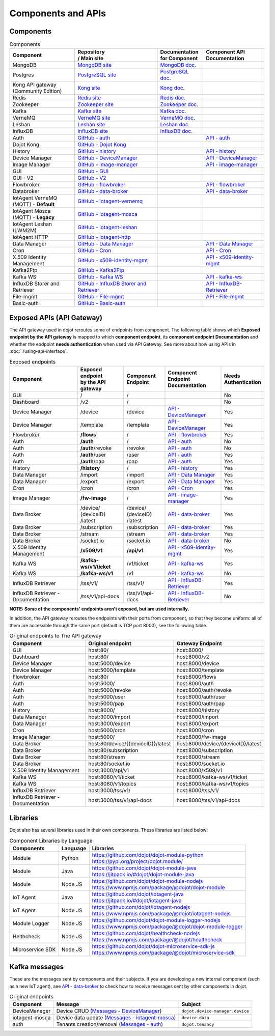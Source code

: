 Components and APIs
===================

Components
----------

.. list-table:: Components
  :header-rows: 1

  * - | Component
    - | Repository
      | / Main site
    - | Documentation
      | for Component
    - | Component API
      | Documentation
  * - MongoDB
    - `MongoDB site`_
    - `MongoDB doc.`_
    -
  * - Postgres
    - `PostgreSQL site`_
    - `PostgreSQL doc.`_
    -
  * - | Kong API gateway
      | (Community Edition)
    - `Kong site`_
    - `Kong doc.`_
    -
  * - Redis
    - `Redis site`_
    - `Redis doc.`_
    -
  * - Zookeeper
    - `Zookeeper site`_
    - `Zookeeper doc.`_
    -
  * - Kafka
    - `Kafka site`_
    - `Kafka doc.`_
    -
  * - VerneMQ
    - `VerneMQ site`_
    - `VerneMQ doc.`_
    -
  * - Leshan
    - `Leshan site`_
    - `Leshan doc.`_
    -
  * - InfluxDB
    - `InfluxDB site`_
    - `InfluxDB doc.`_
    -
  * - Auth
    - `GitHub - auth`_
    -
    - `API - auth`_
  * - Dojot Kong
    - `GitHub - Dojot Kong`_
    -
    -
  * - History
    - `GitHub - history`_
    -
    - `API - history`_
  * - Device Manager
    - `GitHub - DeviceManager`_
    -
    - `API - DeviceManager`_
  * - Image Manager
    - `GitHub - image-manager`_
    -
    - `API - image-manager`_
  * - GUI
    - `GitHub - GUI`_
    -
    -
  * - GUI - V2
    - `GitHub - V2`_
    -
    -
  * - Flowbroker
    - `GitHub - flowbroker`_
    -
    - `API - flowbroker`_
  * - Databroker
    - `GitHub - data-broker`_
    -
    - `API - data-broker`_
  * - | IotAgent VerneMQ
      | (MQTT) - **Default**
    - `GitHub - iotagent-vernemq`_
    -
    -
  * - | IotAgent Mosca
      | (MQTT) - **Legacy**
    - `GitHub - iotagent-mosca`_
    -
    -
  * - | IotAgent Leshan
      | (LWM2M)
    - `GitHub - iotagent-leshan`_
    -
    -
  * - IotAgent HTTP
    - `GitHub - iotagent-http`_
    -
    -
  * - Data Manager
    - `GitHub - Data Manager`_
    -
    - `API - Data Manager`_
  * - Cron
    - `GitHub - Cron`_
    -
    - `API - Cron`_
  * - X.509 Identity Management
    - `GitHub - x509-identity-mgmt`_
    -
    - `API - x509-identity-mgmt`_
  * - Kafka2Ftp
    - `GitHub - Kafka2Ftp`_
    -
    -
  * - Kafka WS
    - `GitHub - Kafka WS`_
    -
    - `API - kafka-ws`_
  * - InfluxDB Storer and Retriever
    - `GitHub - InfluxDB Storer and Retriever`_
    -
    - `API - InfluxDB-Retriever`_
  * - File-mgmt
    - `GitHub - File-mgmt`_
    -
    - `API - File-mgmt`_
  * - Basic-auth
    - `GitHub - Basic-auth`_
    -
    -

Exposed APIs (API Gateway)
--------------------------

The API gateway used in dojot reroutes some of endpoints from component.
The following table shows which **Exposed endpoint
by the API gateway** is mapped to which **component endpoint**,
its  **component endpoint Documentation** and
whether the endpoint **needs authentication** when used via API Gateway.
See more about how using APIs in :doc:`./using-api-interface`.

.. list-table:: Exposed endpoints
   :header-rows: 1

   * - | Component
     - | Exposed endpoint
       | by the API gateway
     - | Component
       | Endpoint
     - | Component
       | Endpoint
       | Documentation
     - | Needs
       | Authentication
   * - GUI
     - /
     - /
     -
     - No
   * - Dashboard
     - /v2
     - /
     -
     - No
   * - Device Manager
     - /device
     - /device
     - `API - DeviceManager`_
     - Yes
   * - Device Manager
     - /template
     - /template
     - `API - DeviceManager`_
     - Yes
   * - Flowbroker
     - **/flows**
     - /
     - `API - flowbroker`_
     - Yes
   * - Auth
     - **/auth**
     - /
     - `API - auth`_
     - No
   * - Auth
     - **/auth**/revoke
     - /revoke
     - `API - auth`_
     - No
   * - Auth
     - **/auth**/user
     - /user
     - `API - auth`_
     - Yes
   * - Auth
     - **/auth**/pap
     - /pap
     - `API - auth`_
     - Yes
   * - History
     - **/history**
     - /
     - `API - history`_
     - Yes
   * - Data Manager
     - /import
     - /import
     - `API - Data Manager`_
     - Yes
   * - Data Manager
     - /export
     - /export
     - `API - Data Manager`_
     - Yes
   * - Cron
     - /cron
     - /cron
     - `API - Cron`_
     - Yes
   * - Image Manager
     - **/fw-image**
     - /
     - `API - image-manager`_
     - Yes
   * - Data Broker
     - | /device/
       | {deviceID}
       | /latest
     - | /device/
       | {deviceID}
       | /latest
     - `API - data-broker`_
     - Yes
   * - Data Broker
     - /subscription
     - /subscription
     - `API - data-broker`_
     - Yes
   * - Data Broker
     - /stream
     - /stream
     - `API - data-broker`_
     - Yes
   * - Data Broker
     - /socket.io
     - /socket.io
     - `API - data-broker`_
     - No
   * - X.509 Identity Management
     - **/x509/v1**
     - **/api/v1**
     - `API - x509-identity-mgmt`_
     - Yes
   * - Kafka WS
     - **/kafka-ws/v1/ticket**
     -  /v1/ticket
     - `API - kafka-ws`_
     - Yes
   * - Kafka WS
     - **/kafka-ws/v1**
     - /v1
     - `API - kafka-ws`_
     - No
   * - InfluxDB Retriever
     - /tss/v1/
     - /tss/v1/
     - `API - InfluxDB-Retriever`_
     - Yes
   * - InfluxDB Retriever - Documentation
     - /tss/v1/api-docs
     - /tss/v1/api-docs
     - `API - InfluxDB-Retriever`_
     - No

**NOTE: Some of the components' endpoints aren't exposed, but are used internally.**


In addition, the API gateway reroutes the endpoints with their ports from component, so that they
become uniform: all of them are accessible through the same port (default is
TCP port 8000), see the following table.

.. list-table:: Original endpoints to The API gateway
   :header-rows: 1

   * - Component
     - Original endpoint
     - Gateway Endpoint
   * - GUI
     - host:80/
     - host:8000/
   * - Dashboard
     - host:80/
     - host:8000/v2
   * - Device Manager
     - host:5000/device
     - host:8000/device
   * - Device Manager
     - host:5000/template
     - host:8000/template
   * - Flowbroker
     - host:80/
     - host:8000/flows
   * - Auth
     - host:5000/
     - host:8000/auth
   * - Auth
     - host:5000/revoke
     - host:8000/auth/revoke
   * - Auth
     - host:5000/user
     - host:8000/auth/user
   * - Auth
     - host:5000/pap
     - host:8000/auth/pap
   * - History
     - host:8000/
     - host:8000/history
   * - Data Manager
     - host:3000/import
     - host:8000/import
   * - Data Manager
     - host:3000/export
     - host:8000/export
   * - Cron
     - host:5000/cron
     - host:8000/cron
   * - Image Manager
     - host:5000/
     - host:8000/fw-image
   * - Data Broker
     - host:80/device/{{deviceID}}/latest
     - host:8000/device/{deviceID}/latest
   * - Data Broker
     - host:80/subscription
     - host:8000/subscription
   * - Data Broker
     - host:80/stream
     - host:8000/stream
   * - Data Broker
     - host:80/socket.io
     - host:8000/socket.io
   * - X.509 Identity Management
     - host:3000/api/v1
     - host:8000/x509/v1
   * - Kafka WS
     - host:8080/v1/ticket
     - host:8000/kafka-ws/v1/ticket
   * - Kafka WS
     - host:8080/v1/topics
     - host:8000/kafka-ws/v1/topics
   * - InfluxDB Retriever
     - host:3000/tss/v1/
     - host:8000/tss/v1/
   * - InfluxDB Retriever - Documentation
     - host:3000/tss/v1/api-docs
     - host:8000/tss/v1/api-docs

Libraries
--------------

Dojot also has several libraries used in their own components. These libraries are listed below:

.. list-table:: Component Libraries by Language
   :header-rows: 1

   * - Components
     - Language
     - Libraries
   * - Module
     - Python
     - | https://github.com/dojot/dojot-module-python
       | https://pypi.org/project/dojot.module/
   * - Module
     - Java
     - | https://github.com/dojot/dojot-module-java
       | https://jitpack.io/#dojot/dojot-module-java
   * - Module
     - Node JS
     - | https://github.com/dojot/dojot-module-nodejs
       | https://www.npmjs.com/package/@dojot/dojot-module
   * - IoT Agent
     - Java
     - | https://github.com/dojot/iotagent-java
       | https://jitpack.io/#dojot/iotagent-java
   * - IoT Agent
     - Node JS
     - | https://github.com/dojot/iotagent-nodejs
       | https://www.npmjs.com/package/@dojot/iotagent-nodejs
   * - Module Logger
     - Node JS
     - | https://github.com/dojot/dojot-module-logger-nodejs
       | https://www.npmjs.com/package/@dojot/dojot-module-logger
   * - Helthcheck
     - Node JS
     - | https://github.com/dojot/healthcheck-nodejs
       | https://www.npmjs.com/package/@dojot/healthcheck
   * - Microservice SDK
     - Node JS
     - | https://github.com/dojot/dojot-microservice-sdk-js
       | https://www.npmjs.com/package/@dojot/microservice-sdk

Kafka messages
--------------

These are the messages sent by components and their subjects. If you are
developing a new internal component (such as a new IoT agent), see `API -
data-broker`_ to check how to receive messages sent by other components in
dojot.

.. list-table:: Original endpoints
   :header-rows: 1

   * - Component
     - Message
     - Subject
   * - DeviceManager
     - Device CRUD (`Messages - DeviceManager`_)
     - ``dojot.device-manager.device``
   * - iotagent-mosca
     - Device data update (`Messages - iotagent-mosca`_)
     - ``device-data``
   * - auth
     - Tenants creation/removal (`Messages - auth`_)
     - ``dojot.tenancy``

.. _MongoDB doc.: https://docs.mongodb.com/manual/
.. _MongoDB site: https://www.mongodb.com/
.. _PostgreSQL doc.: https://www.postgresql.org/docs/
.. _PostgreSQL site: https://www.postgresql.org
.. _Kong site: https://konghq.com/kong-community-edition/
.. _Kong doc.: https://docs.konghq.com/2.0.x/
.. _Redis site: https://redis.io/
.. _Redis doc.: https://redis.io/documentation
.. _Zookeeper site: https://zookeeper.apache.org/
.. _Zookeeper doc.: https://zookeeper.apache.org/documentation.html
.. _Kafka site: https://kafka.apache.org/
.. _Kafka doc.: http://kafka.apache.org/documentation/
.. _VerneMQ site: https://vernemq.com/
.. _VerneMQ doc.: https://docs.vernemq.com/
.. _Leshan site: https://www.eclipse.org/leshan/
.. _Leshan doc.: https://github.com/eclipse/leshan/wiki
.. _InfluxDB site: https://www.influxdata.com/
.. _InfluxDB doc.: https://docs.influxdata.com/

.. _GitHub - auth: https://github.com/dojot/auth/tree/v0.8.0
.. _API - auth: https://dojot.github.io/auth/apiary_v0.8.0.html
.. _Messages - auth: https://github.com/dojot/auth/tree/v0.8.0#kafka-messages

.. _GitHub - Dojot Kong: https://github.com/dojot/kong/tree/v0.8.0

.. _GitHub - history: https://github.com/dojot/history/tree/v0.8.0
.. _API - history: https://dojot.github.io/history/apiary_v0.8.0.html


.. _GitHub - DeviceManager: https://github.com/dojot/device-manager/tree/v0.8.0
.. _API - DeviceManager: https://dojot.github.io/device-manager/apiary_v0.8.0.html
.. _Messages - DeviceManager: https://github.com/dojot/device-manager/tree/v0.8.0#events

.. _GitHub - image-manager: https://github.com/dojot/image-manager/tree/v0.8.0
.. _API - image-manager: https://dojot.github.io/image-manager/apiary_v0.8.0.html


.. _GitHub - GUI: https://github.com/dojot/gui/tree/v0.8.0


.. _GitHub - flowbroker: https://github.com/dojot/flowbroker/tree/v0.8.0
.. _API - flowbroker: https://dojot.github.io/flowbroker/apiary_v0.8.0.html

.. _GitHub - data-broker: https://github.com/dojot/data-broker/tree/v0.8.0
.. _API - data-broker: https://dojot.github.io/data-broker/apiary_v0.8.0.html

.. _Messages - iotagent-mosca: http://dojotdocs.readthedocs.io/projects/iotagent-mosca/en/latest/operation.html#sending-messages-to-other-components-via-kafka
.. _GitHub - iotagent-mosca: https://github.com/dojot/iotagent-mosca/tree/v0.8.0

.. _GitHub - iotagent-vernemq: https://github.com/dojot/dojot/tree/v0.8.0/connector/mqtt/vernemq

.. _GitHub - iotagent-leshan: https://github.com/dojot/iotagent-leshan/tree/v0.8.0

.. _GitHub - iotagent-http: https://github.com/dojot/dojot/tree/v0.8.0/connector/http-agent#readme

.. _GitHub - Data Manager: https://github.com/dojot/data-manager/tree/v0.8.0
.. _API - Data Manager: https://dojot.github.io/data-manager/apiary_v0.8.0.html

.. _GitHub - Cron: https://github.com/dojot/cron/tree/v0.8.0
.. _API - Cron: https://dojot.github.io/cron/apiary_v0.8.0.html

.. _GitHub - x509-identity-mgmt: https://github.com/dojot/dojot/tree/v0.8.0/iam/x509-identity-mgmt
.. _API - x509-identity-mgmt: https://dojot.github.io/dojot/iam/x509-identity-mgmt/apiary_v0.8.0.html

.. _GitHub - Kafka2Ftp: https://github.com/dojot/dojot/tree/v0.8.0/connector/kafka2ftp

.. _GitHub - Kafka WS: https://github.com/dojot/dojot/tree/v0.8.0/subscription-engine/kafka-ws
.. _API - kafka-ws: https://dojot.github.io/dojot/subscription-engine/kafka-ws/apiary_v0.8.0.html

.. _GitHub - V2: https://github.com/dojot/gui-v2/tree/v0.8.0


.. _GitHub - InfluxDB Storer and Retriever: https://github.com/dojot/dojot/tree/v0.8.0/storage/time-series/influxdb
.. _API - InfluxDB-Retriever: https://dojot.github.io/dojot/storage/time-series/influxdb/retriever/doc.html?version=v0.8.0

.. _GitHub - File-mgmt: https://github.com/dojot/dojot/tree/release/v0.8.0/storage/file/minio/file-mgmt
.. _API - File-mgmt: https://dojot.github.io/dojot/storage/file/minio/file-mgmt/doc.html?version=v0.8.0

.. _GitHub - Basic-auth: https://github.com/dojot/dojot/tree/release/v0.8.0/iam/device-basic-authentication
